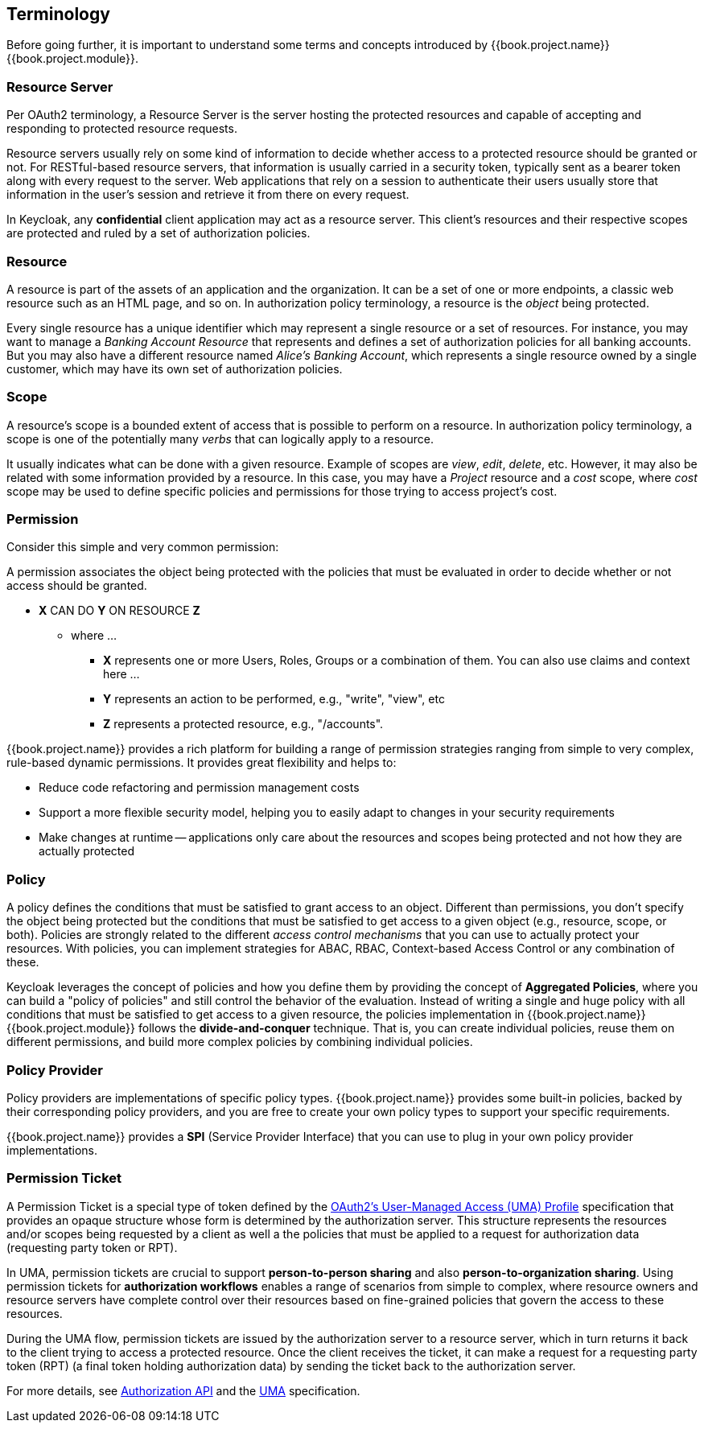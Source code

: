 == Terminology

Before going further, it is important to understand some terms and concepts introduced by {{book.project.name}} {{book.project.module}}.

=== Resource Server

Per OAuth2 terminology, a Resource Server is the server hosting the protected resources and capable of accepting and responding to protected resource requests.

Resource servers usually rely on some kind of information to decide whether access to a protected resource should be granted or not. For RESTful-based resource servers,
that information is usually carried in a security token, typically sent as a bearer token along with every request to the server. Web applications that rely on a session to
authenticate their users usually store that information in the user's session and retrieve it from there on every request.

In Keycloak, any *confidential* client application may act as a resource server. This client's resources and their respective scopes are
protected and ruled by a set of authorization policies.

=== Resource

A resource is part of the assets of an application and the organization. It can be a set of one or more endpoints, a classic web resource such as an HTML page, and so on.
In authorization policy terminology, a resource is the _object_ being protected.

Every single resource has a unique identifier which may represent a single resource or a set of resources. For instance, you may want to manage a _Banking Account Resource_ that represents and defines a set of authorization policies for all banking accounts.
But you may also have a different resource named _Alice's Banking Account_, which represents a single resource owned by a single customer, which may have its own set of authorization policies.

=== Scope

A resource's scope is a bounded extent of access that is possible to perform on a resource. In authorization policy
terminology, a scope is one of the potentially many _verbs_ that can logically apply to a resource.

It usually indicates what can be done with a given resource. Example of scopes are _view_,
_edit_, _delete_, etc. However, it may also be related with some information provided by a resource. In this case, you
may have a _Project_ resource and a _cost_ scope, where _cost_ scope may be used to define specific policies
and permissions for those trying to access project's cost.

=== Permission

Consider this simple and very common permission:

A permission associates the object being protected with the policies that must be evaluated in order to decide whether or not access should be granted.

* *X* CAN DO *Y* ON RESOURCE *Z*
** where ...
*** *X* represents one or more Users, Roles, Groups or a combination of them. You can also use claims and context here ...
*** *Y* represents an action to be performed, e.g., "write", "view", etc
*** *Z* represents a protected resource, e.g., "/accounts".

{{book.project.name}} provides a rich platform for building a range of permission strategies ranging from simple to very complex, rule-based dynamic permissions. It provides great flexibility and helps to:

* Reduce code refactoring and permission management costs
* Support a more flexible security model, helping you to easily adapt to changes in your security requirements
* Make changes at runtime -- applications only care about the resources and scopes being protected and not how they are actually protected

=== Policy

A policy defines the conditions that must be satisfied to grant access to an object. Different than permissions, you don't specify the object being protected
but the conditions that must be satisfied to get access to a given object (e.g., resource, scope, or both).
Policies are strongly related to the different _access control mechanisms_ that you can use to actually protect your resources.
With policies, you can implement strategies for ABAC, RBAC, Context-based Access Control or any combination of these.

Keycloak leverages the concept of policies and how you define them by providing the concept of *Aggregated Policies*, where you can build a "policy of policies" and still control the behavior of the evaluation.
Instead of writing a single and huge policy with all conditions that must be satisfied to get access to a given resource, the policies implementation in {{book.project.name}} {{book.project.module}} follows the *divide-and-conquer* technique.
That is, you can create individual policies, reuse them on different permissions, and build more complex policies by combining individual policies.

=== Policy Provider

Policy providers are implementations of specific policy types. {{book.project.name}} provides some built-in policies, backed by their corresponding
policy providers, and you are free to create your own policy types to support your specific requirements.

{{book.project.name}} provides a *SPI* (Service Provider Interface) that you can use to plug in your own policy provider implementations.

[[_permission_ticket]]
=== Permission Ticket

A Permission Ticket is a special type of token defined by the  https://docs.kantarainitiative.org/uma/rec-uma-core.html[OAuth2's User-Managed Access (UMA) Profile] specification that provides an opaque structure whose form is determined by the authorization server. This
structure represents the resources and/or scopes being requested by a client as well a the policies that must be applied to a request for authorization data (requesting party token or RPT).

In UMA, permission tickets are crucial to support *person-to-person sharing* and also *person-to-organization sharing*. Using permission tickets for *authorization workflows* enables a range of scenarios from simple to complex,
where resource owners and resource servers have complete control over their resources based on fine-grained policies that govern the access to these resources.

During the UMA flow, permission tickets are issued by the authorization server to a resource server, which in turn returns it back to the client trying to access a protected resource. Once the client
receives the ticket, it can make a request for a requesting party token (RPT) (a final token holding authorization data) by sending the ticket back to the authorization server.

For more details, see link:../service/authorization/authorization-api.html[Authorization API] and the https://docs.kantarainitiative.org/uma/rec-uma-core.html[UMA] specification.